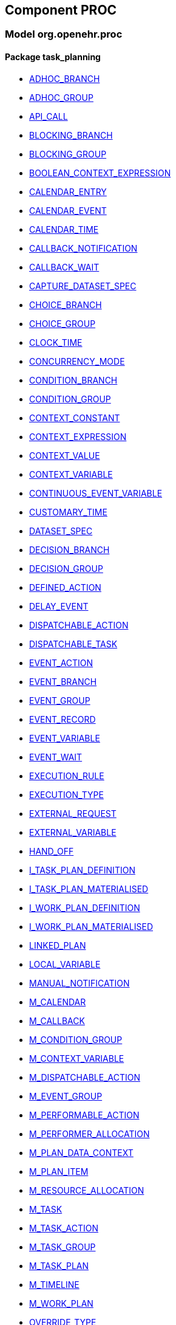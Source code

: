 
== Component PROC

=== Model org.openehr.proc

==== Package task_planning

[.xcode]
* link:/releases/PROC/{proc_release}/task_planning.html#_adhoc_branch_class[ADHOC_BRANCH^]
[.xcode]
* link:/releases/PROC/{proc_release}/task_planning.html#_adhoc_group_class[ADHOC_GROUP^]
[.xcode]
* link:/releases/PROC/{proc_release}/task_planning.html#_api_call_class[API_CALL^]
[.xcode]
* link:/releases/PROC/{proc_release}/task_planning.html#_blocking_branch_class[BLOCKING_BRANCH^]
[.xcode]
* link:/releases/PROC/{proc_release}/task_planning.html#_blocking_group_class[BLOCKING_GROUP^]
[.xcode]
* link:/releases/PROC/{proc_release}/task_planning.html#_boolean_context_expression_class[BOOLEAN_CONTEXT_EXPRESSION^]
[.xcode]
* link:/releases/PROC/{proc_release}/task_planning.html#_calendar_entry_class[CALENDAR_ENTRY^]
[.xcode]
* link:/releases/PROC/{proc_release}/task_planning.html#_calendar_event_class[CALENDAR_EVENT^]
[.xcode]
* link:/releases/PROC/{proc_release}/task_planning.html#_calendar_time_class[CALENDAR_TIME^]
[.xcode]
* link:/releases/PROC/{proc_release}/task_planning.html#_callback_notification_class[CALLBACK_NOTIFICATION^]
[.xcode]
* link:/releases/PROC/{proc_release}/task_planning.html#_callback_wait_class[CALLBACK_WAIT^]
[.xcode]
* link:/releases/PROC/{proc_release}/task_planning.html#_capture_dataset_spec_class[CAPTURE_DATASET_SPEC^]
[.xcode]
* link:/releases/PROC/{proc_release}/task_planning.html#_choice_branch_class[CHOICE_BRANCH^]
[.xcode]
* link:/releases/PROC/{proc_release}/task_planning.html#_choice_group_class[CHOICE_GROUP^]
[.xcode]
* link:/releases/PROC/{proc_release}/task_planning.html#_clock_time_class[CLOCK_TIME^]
[.xcode]
* link:/releases/PROC/{proc_release}/task_planning.html#_concurrency_mode_enumeration[CONCURRENCY_MODE^]
[.xcode]
* link:/releases/PROC/{proc_release}/task_planning.html#_condition_branch_class[CONDITION_BRANCH^]
[.xcode]
* link:/releases/PROC/{proc_release}/task_planning.html#_condition_group_class[CONDITION_GROUP^]
[.xcode]
* link:/releases/PROC/{proc_release}/task_planning.html#_context_constant_class[CONTEXT_CONSTANT^]
[.xcode]
* link:/releases/PROC/{proc_release}/task_planning.html#_context_expression_class[CONTEXT_EXPRESSION^]
[.xcode]
* link:/releases/PROC/{proc_release}/task_planning.html#_context_value_class[CONTEXT_VALUE^]
[.xcode]
* link:/releases/PROC/{proc_release}/task_planning.html#_context_variable_class[CONTEXT_VARIABLE^]
[.xcode]
* link:/releases/PROC/{proc_release}/task_planning.html#_continuous_event_variable_class[CONTINUOUS_EVENT_VARIABLE^]
[.xcode]
* link:/releases/PROC/{proc_release}/task_planning.html#_customary_time_class[CUSTOMARY_TIME^]
[.xcode]
* link:/releases/PROC/{proc_release}/task_planning.html#_dataset_spec_class[DATASET_SPEC^]
[.xcode]
* link:/releases/PROC/{proc_release}/task_planning.html#_decision_branch_class[DECISION_BRANCH^]
[.xcode]
* link:/releases/PROC/{proc_release}/task_planning.html#_decision_group_class[DECISION_GROUP^]
[.xcode]
* link:/releases/PROC/{proc_release}/task_planning.html#_defined_action_class[DEFINED_ACTION^]
[.xcode]
* link:/releases/PROC/{proc_release}/task_planning.html#_delay_event_class[DELAY_EVENT^]
[.xcode]
* link:/releases/PROC/{proc_release}/task_planning.html#_dispatchable_action_class[DISPATCHABLE_ACTION^]
[.xcode]
* link:/releases/PROC/{proc_release}/task_planning.html#_dispatchable_task_class[DISPATCHABLE_TASK^]
[.xcode]
* link:/releases/PROC/{proc_release}/task_planning.html#_event_action_class[EVENT_ACTION^]
[.xcode]
* link:/releases/PROC/{proc_release}/task_planning.html#_event_branch_class[EVENT_BRANCH^]
[.xcode]
* link:/releases/PROC/{proc_release}/task_planning.html#_event_group_class[EVENT_GROUP^]
[.xcode]
* link:/releases/PROC/{proc_release}/task_planning.html#_event_record_class[EVENT_RECORD^]
[.xcode]
* link:/releases/PROC/{proc_release}/task_planning.html#_event_variable_class[EVENT_VARIABLE^]
[.xcode]
* link:/releases/PROC/{proc_release}/task_planning.html#_event_wait_class[EVENT_WAIT^]
[.xcode]
* link:/releases/PROC/{proc_release}/task_planning.html#_execution_rule_class[EXECUTION_RULE^]
[.xcode]
* link:/releases/PROC/{proc_release}/task_planning.html#_execution_type_enumeration[EXECUTION_TYPE^]
[.xcode]
* link:/releases/PROC/{proc_release}/task_planning.html#_external_request_class[EXTERNAL_REQUEST^]
[.xcode]
* link:/releases/PROC/{proc_release}/task_planning.html#_external_variable_class[EXTERNAL_VARIABLE^]
[.xcode]
* link:/releases/PROC/{proc_release}/task_planning.html#_hand_off_class[HAND_OFF^]
[.xcode]
* link:/releases/PROC/{proc_release}/task_planning.html#_i_task_plan_definition_interface[I_TASK_PLAN_DEFINITION^]
[.xcode]
* link:/releases/PROC/{proc_release}/task_planning.html#_i_task_plan_materialised_interface[I_TASK_PLAN_MATERIALISED^]
[.xcode]
* link:/releases/PROC/{proc_release}/task_planning.html#_i_work_plan_definition_interface[I_WORK_PLAN_DEFINITION^]
[.xcode]
* link:/releases/PROC/{proc_release}/task_planning.html#_i_work_plan_materialised_interface[I_WORK_PLAN_MATERIALISED^]
[.xcode]
* link:/releases/PROC/{proc_release}/task_planning.html#_linked_plan_class[LINKED_PLAN^]
[.xcode]
* link:/releases/PROC/{proc_release}/task_planning.html#_local_variable_class[LOCAL_VARIABLE^]
[.xcode]
* link:/releases/PROC/{proc_release}/task_planning.html#_manual_notification_class[MANUAL_NOTIFICATION^]
[.xcode]
* link:/releases/PROC/{proc_release}/task_planning.html#_m_calendar_class[M_CALENDAR^]
[.xcode]
* link:/releases/PROC/{proc_release}/task_planning.html#_m_callback_class[M_CALLBACK^]
[.xcode]
* link:/releases/PROC/{proc_release}/task_planning.html#_m_condition_group_class[M_CONDITION_GROUP^]
[.xcode]
* link:/releases/PROC/{proc_release}/task_planning.html#_m_context_variable_class[M_CONTEXT_VARIABLE^]
[.xcode]
* link:/releases/PROC/{proc_release}/task_planning.html#_m_dispatchable_action_class[M_DISPATCHABLE_ACTION^]
[.xcode]
* link:/releases/PROC/{proc_release}/task_planning.html#_m_event_group_class[M_EVENT_GROUP^]
[.xcode]
* link:/releases/PROC/{proc_release}/task_planning.html#_m_performable_action_class[M_PERFORMABLE_ACTION^]
[.xcode]
* link:/releases/PROC/{proc_release}/task_planning.html#_m_performer_allocation_class[M_PERFORMER_ALLOCATION^]
[.xcode]
* link:/releases/PROC/{proc_release}/task_planning.html#_m_plan_data_context_class[M_PLAN_DATA_CONTEXT^]
[.xcode]
* link:/releases/PROC/{proc_release}/task_planning.html#_m_plan_item_class[M_PLAN_ITEM^]
[.xcode]
* link:/releases/PROC/{proc_release}/task_planning.html#_m_resource_allocation_class[M_RESOURCE_ALLOCATION^]
[.xcode]
* link:/releases/PROC/{proc_release}/task_planning.html#_m_task_class[M_TASK^]
[.xcode]
* link:/releases/PROC/{proc_release}/task_planning.html#_m_task_action_class[M_TASK_ACTION^]
[.xcode]
* link:/releases/PROC/{proc_release}/task_planning.html#_m_task_group_class[M_TASK_GROUP^]
[.xcode]
* link:/releases/PROC/{proc_release}/task_planning.html#_m_task_plan_class[M_TASK_PLAN^]
[.xcode]
* link:/releases/PROC/{proc_release}/task_planning.html#_m_timeline_class[M_TIMELINE^]
[.xcode]
* link:/releases/PROC/{proc_release}/task_planning.html#_m_work_plan_class[M_WORK_PLAN^]
[.xcode]
* link:/releases/PROC/{proc_release}/task_planning.html#_override_type_enumeration[OVERRIDE_TYPE^]
[.xcode]
* link:/releases/PROC/{proc_release}/task_planning.html#_parameter_def_class[PARAMETER_DEF^]
[.xcode]
* link:/releases/PROC/{proc_release}/task_planning.html#_parameter_mapping_class[PARAMETER_MAPPING^]
[.xcode]
* link:/releases/PROC/{proc_release}/task_planning.html#_performable_action_class[PERFORMABLE_ACTION^]
[.xcode]
* link:/releases/PROC/{proc_release}/task_planning.html#_performable_task_class[PERFORMABLE_TASK^]
[.xcode]
* link:/releases/PROC/{proc_release}/task_planning.html#_plan_calendar_class[PLAN_CALENDAR^]
[.xcode]
* link:/releases/PROC/{proc_release}/task_planning.html#_plan_data_context_class[PLAN_DATA_CONTEXT^]
[.xcode]
* link:/releases/PROC/{proc_release}/task_planning.html#_plan_event_class[PLAN_EVENT^]
[.xcode]
* link:/releases/PROC/{proc_release}/task_planning.html#_plan_item_class[PLAN_ITEM^]
[.xcode]
* link:/releases/PROC/{proc_release}/task_planning.html#_plan_timeline_class[PLAN_TIMELINE^]
[.xcode]
* link:/releases/PROC/{proc_release}/task_planning.html#_query_call_class[QUERY_CALL^]
[.xcode]
* link:/releases/PROC/{proc_release}/task_planning.html#_reminder_class[REMINDER^]
[.xcode]
* link:/releases/PROC/{proc_release}/task_planning.html#_resource_participation_class[RESOURCE_PARTICIPATION^]
[.xcode]
* link:/releases/PROC/{proc_release}/task_planning.html#_resume_action_class[RESUME_ACTION^]
[.xcode]
* link:/releases/PROC/{proc_release}/task_planning.html#_resume_type_enumeration[RESUME_TYPE^]
[.xcode]
* link:/releases/PROC/{proc_release}/task_planning.html#_review_dataset_spec_class[REVIEW_DATASET_SPEC^]
[.xcode]
* link:/releases/PROC/{proc_release}/task_planning.html#_state_trigger_class[STATE_TRIGGER^]
[.xcode]
* link:/releases/PROC/{proc_release}/task_planning.html#_state_variable_class[STATE_VARIABLE^]
[.xcode]
* link:/releases/PROC/{proc_release}/task_planning.html#_subject_precondition_class[SUBJECT_PRECONDITION^]
[.xcode]
* link:/releases/PROC/{proc_release}/task_planning.html#_sub_plan_class[SUB_PLAN^]
[.xcode]
* link:/releases/PROC/{proc_release}/task_planning.html#_system_call_class[SYSTEM_CALL^]
[.xcode]
* link:/releases/PROC/{proc_release}/task_planning.html#_system_notification_class[SYSTEM_NOTIFICATION^]
[.xcode]
* link:/releases/PROC/{proc_release}/task_planning.html#_system_request_class[SYSTEM_REQUEST^]
[.xcode]
* link:/releases/PROC/{proc_release}/task_planning.html#_task_class[TASK^]
[.xcode]
* link:/releases/PROC/{proc_release}/task_planning.html#_task_action_class[TASK_ACTION^]
[.xcode]
* link:/releases/PROC/{proc_release}/task_planning.html#_task_costing_class[TASK_COSTING^]
[.xcode]
* link:/releases/PROC/{proc_release}/task_planning.html#_task_event_record_class[TASK_EVENT_RECORD^]
[.xcode]
* link:/releases/PROC/{proc_release}/task_planning.html#_task_group_class[TASK_GROUP^]
[.xcode]
* link:/releases/PROC/{proc_release}/task_planning.html#_task_lifecycle_enumeration[TASK_LIFECYCLE^]
[.xcode]
* link:/releases/PROC/{proc_release}/task_planning.html#_task_notification_record_class[TASK_NOTIFICATION_RECORD^]
[.xcode]
* link:/releases/PROC/{proc_release}/task_planning.html#_task_participation_class[TASK_PARTICIPATION^]
[.xcode]
* link:/releases/PROC/{proc_release}/task_planning.html#_task_plan_class[TASK_PLAN^]
[.xcode]
* link:/releases/PROC/{proc_release}/task_planning.html#_task_plan_event_record_class[TASK_PLAN_EVENT_RECORD^]
[.xcode]
* link:/releases/PROC/{proc_release}/task_planning.html#_task_plan_execution_history_class[TASK_PLAN_EXECUTION_HISTORY^]
[.xcode]
* link:/releases/PROC/{proc_release}/task_planning.html#_task_repeat_class[TASK_REPEAT^]
[.xcode]
* link:/releases/PROC/{proc_release}/task_planning.html#_task_transition_class[TASK_TRANSITION^]
[.xcode]
* link:/releases/PROC/{proc_release}/task_planning.html#_task_wait_class[TASK_WAIT^]
[.xcode]
* link:/releases/PROC/{proc_release}/task_planning.html#_temporal_relation_enumeration[TEMPORAL_RELATION^]
[.xcode]
* link:/releases/PROC/{proc_release}/task_planning.html#_timeline_moment_class[TIMELINE_MOMENT^]
[.xcode]
* link:/releases/PROC/{proc_release}/task_planning.html#_timer_event_class[TIMER_EVENT^]
[.xcode]
* link:/releases/PROC/{proc_release}/task_planning.html#_timer_wait_class[TIMER_WAIT^]
[.xcode]
* link:/releases/PROC/{proc_release}/task_planning.html#_time_specifier_class[TIME_SPECIFIER^]
[.xcode]
* link:/releases/PROC/{proc_release}/task_planning.html#_work_plan_class[WORK_PLAN^]
